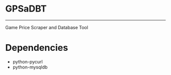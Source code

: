 * GPSaDBT
-----------

Game Price Scraper and Database Tool


* Dependencies
- python-pycurl
- python-mysqldb


